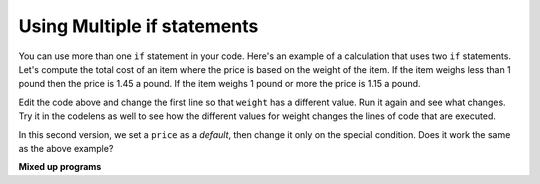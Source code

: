 ..  Copyright (C)  Mark Guzdial, Barbara Ericson, Briana Morrison
    Permission is granted to copy, distribute and/or modify this document
    under the terms of the GNU Free Documentation License, Version 1.3 or
    any later version published by the Free Software Foundation; with
    Invariant Sections being Forward, Prefaces, and Contributor List,
    no Front-Cover Texts, and no Back-Cover Texts.  A copy of the license
    is included in the section entitled "GNU Free Documentation License".



.. highlight:: python
   :linenothreshold: 3

Using Multiple if statements
====================================

You can use more than one ``if`` statement in your code.  Here's an example of a calculation that uses two ``if`` statements.  Let's compute the total cost of an item where the price is based on the weight of the item.  If the item weighs less than 1 pound then the price is 1.45 a pound.  If the item weighs 1 pound or more the price is 1.15 a pound.

.. activecode:: Price_If
    :tour_1: "Structural Tour"; 1: c1-line1; 2-3: c1-line2-3; 4-5: c1-line4-5; 6: c1-line6; 7-9: c3f-line7-9;

    weight = 0.5
    if weight < 1:
    	price = 1.45
    if weight >= 1:
    	price = 1.15
    total = weight * price
    print(weight)
    print(price)
    print(total)

Edit the code above and change the first line so that ``weight`` has a different value. Run it again and see what changes.  Try it in the codelens as well to see how the different values for weight changes the lines of code that are executed.

In this second version, we set a ``price`` as a *default*, then change it only on the special condition. Does it work the same as the above example?

.. activecode:: Price_If_Default
  :tour_1: "Structural Tour"; 1: c2-line1; 2: c2-line2; 3-4: c2-line3-4; 5: c2-line5; 6-8: c3f-line7-9;

  weight = 0.5
  price = 1.45
  if weight >= 1:
      price = 1.15
  total = weight * price
  print(weight)
  print(price)
  print(total)

.. mchoice:: 12_3_1_Price_If_Equivalent
  :answer_a: No, they're always the same.
  :answer_b: Yes, they're different if the weight is exactly 1 pound.
  :answer_c: Yes, they're different if the weight is under 1 pound.
  :answer_d: Yes, they're different if the weight is over 1 pound.
  :correct: a
  :feedback_a: The end result is the same.
  :feedback_b: If the weight is exactly 1 pound the price will be 1.15 in both programs.
  :feedback_c: If the weight is under 1 pound the price will be 1.45 in both programs.
  :feedback_d: If the weight is over 1 pound the price will be 1.15 in both programs.

   Are there values for weight that make the two programs above print different results when the same weight is used in both programs?

**Mixed up programs**

.. parsonsprob:: 12_3_2_Price_By_Weight
   :practice: T
   :numbered: left
   :adaptive:

   The following program should calculate the total price, but the lines are mixed up.   The price is based on the weight.  Items that weigh less than 2 pounds should cost 1.5.  Items that weigh more than 2 pounds should cost 1.3.   Drag the blocks from the left and place them in the correct order on the right.  Be sure to also indent correctly! Click on <i>Check Me</i> to see if you are right. You will be told if any of the lines are in the wrong order or have the wrong indention.</p>
   -----
   weight = 0.5
   numItems = 5
   if weight < 2:
   =====
       price = 1.50
   =====
   if weight >= 2:
   =====
       price = 1.30
   =====
   total = weight * price
   =====
   print(weight)
   print(price)
   print(total)

.. tabbed:: 12_3_3_WSt

        .. tab:: Question

           Write the code to calculate and print the cost of a 14 mile cab ride. If the distance traveled is less than or equal to 12 miles the cost is $2.00 a mile, and if the distance traveled is more than 12 miles the cost is $1.50 a mile.

           .. activecode::  12_3_3_WSq
               :nocodelens:

        .. tab:: Answer

          .. activecode::  12_3_3_WSa
              :nocodelens:

              distance = 14
              # SET CONDITIONS
              if distance <= 12:
                  rate = 2.00
              if distance > 12:
                  rate = 1.50
              # CALCULATE TRIP COST
              total = distance * rate
              print("Total cost of trip: " + str(total))




